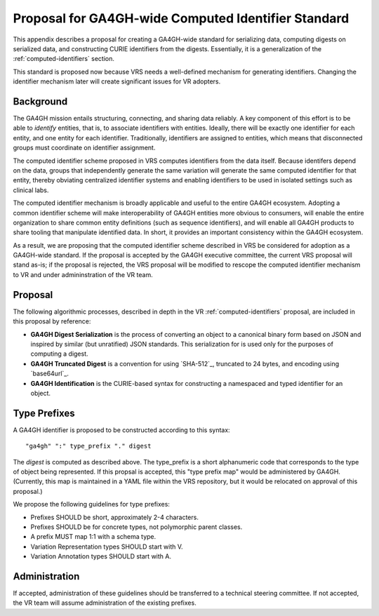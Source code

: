 .. _ga4gh-identifiers:

Proposal for GA4GH-wide Computed Identifier Standard
!!!!!!!!!!!!!!!!!!!!!!!!!!!!!!!!!!!!!!!!!!!!!!!!!!!!

This appendix describes a proposal for creating a GA4GH-wide standard
for serializing data, computing digests on serialized data, and
constructing CURIE identifiers from the digests.  Essentially, it is a
generalization of the :ref:`computed-identifiers` section.

This standard is proposed now because VRS needs a
well-defined mechanism for generating identifiers.  Changing the
identifier mechanism later will create significant issues for VR
adopters.


Background
@@@@@@@@@@

The GA4GH mission entails structuring, connecting, and sharing data
reliably. A key component of this effort is to be able to *identify*
entities, that is, to associate identifiers with entities. Ideally,
there will be exactly one identifier for each entity, and one entity
for each identifier.  Traditionally, identifiers are assigned to
entities, which means that disconnected groups must coordinate on
identifier assignment.

The computed identifier scheme proposed in VRS
computes identifiers from the data itself.  Because identifers depend
on the data, groups that independently generate the same variation
will generate the same computed identifier for that entity, thereby
obviating centralized identifier systems and enabling identifiers to
be used in isolated settings such as clinical labs. 

The computed identifier mechanism is broadly applicable and useful to
the entire GA4GH ecosystem.  Adopting a common identifier scheme will
make interoperability of GA4GH entities more obvious to consumers,
will enable the entire organization to share common entity definitions
(such as sequence identifiers), and will enable all GA4GH products to
share tooling that manipulate identified data.  In short, it provides
an important consistency within the GA4GH ecosystem.

As a result, we are proposing that the computed identifier scheme
described in VRS be considered for adoption as a
GA4GH-wide standard.  If the proposal is accepted by the GA4GH
executive committee, the current VRS proposal will stand as-is; if the
proposal is rejected, the VRS proposal will be modified to rescope the
computed identifier mechanism to VR and under admininstration of the
VR team.



Proposal
@@@@@@@@

The following algorithmic processes, described in depth in the VR
:ref:`computed-identifiers` proposal, are included in this proposal by
reference:

* **GA4GH Digest Serialization** is the process of converting an
  object to a canonical binary form based on JSON and inspired by
  similar (but unratified) JSON standards.  This serialization for is
  used only for the purposes of computing a digest.
* **GA4GH Truncated Digest** is a convention for using `SHA-512`_,
  truncated to 24 bytes, and encoding using `base64url`_.
* **GA4GH Identification** is the CURIE-based syntax for constructing
  a namespaced and typed identifier for an object.


Type Prefixes
@@@@@@@@@@@@@

A GA4GH identifier is proposed to be constructed according to this syntax::

  "ga4gh" ":" type_prefix "." digest

The `digest` is computed as described above. The type_prefix is a
short alphanumeric code that corresponds to the type of object being
represented.  If this propsal is accepted, this "type prefix map"
would be administered by GA4GH.  (Currently, this map is maintained in
a YAML file within the VRS repository, but it would be relocated
on approval of this proposal.)

We propose the following guidelines for type prefixes:

* Prefixes SHOULD be short, approximately 2-4 characters.
* Prefixes SHOULD be for concrete types, not polymorphic parent classes.
* A prefix MUST map 1:1 with a schema type.
* Variation Representation types SHOULD start with V.
* Variation Annotation types SHOULD start with A.


Administration
@@@@@@@@@@@@@@

If accepted, administration of these guidelines should be transferred
to a technical steering committee.  If not accepted, the VR team will
assume administration of the existing prefixes.

